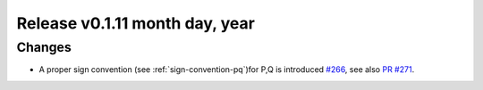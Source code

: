 Release v0.1.11 month day, year
+++++++++++++++++++++++++++++++

Changes
-------

* A proper sign convention (see :ref:`sign-convention-pq`)for P,Q is introduced
  `#266 <https://github.com/openego/ding0/issues/266>`_,
  see also `PR #271 <https://github.com/openego/ding0/pull/271>`_.
